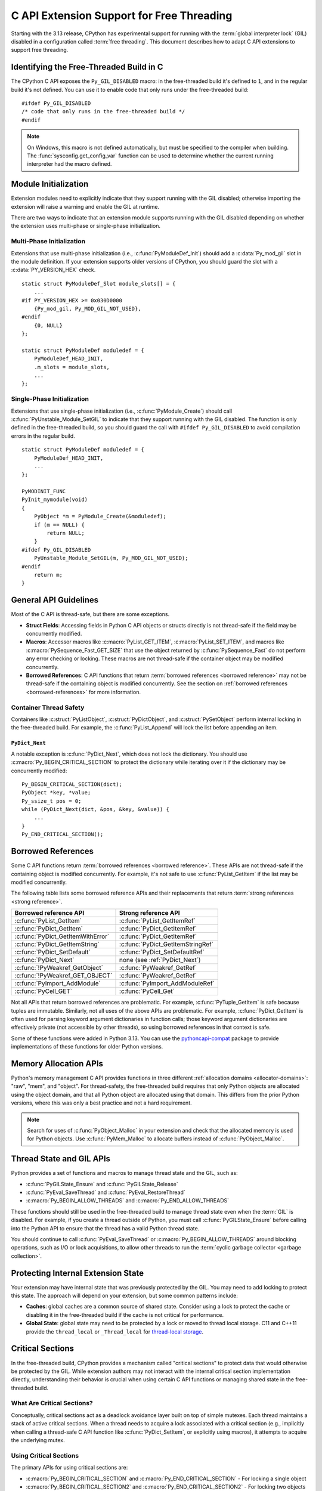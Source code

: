 .. highlight:: c

.. _freethreading-extensions-howto:

******************************************
C API Extension Support for Free Threading
******************************************

Starting with the 3.13 release, CPython has experimental support for running
with the :term:`global interpreter lock` (GIL) disabled in a configuration
called :term:`free threading`.  This document describes how to adapt C API
extensions to support free threading.


Identifying the Free-Threaded Build in C
========================================

The CPython C API exposes the ``Py_GIL_DISABLED`` macro: in the free-threaded
build it's defined to ``1``, and in the regular build it's not defined.
You can use it to enable code that only runs under the free-threaded build::

    #ifdef Py_GIL_DISABLED
    /* code that only runs in the free-threaded build */
    #endif

.. note::

   On Windows, this macro is not defined automatically, but must be specified
   to the compiler when building. The :func:`sysconfig.get_config_var` function
   can be used to determine whether the current running interpreter had the
   macro defined.


Module Initialization
=====================

Extension modules need to explicitly indicate that they support running with
the GIL disabled; otherwise importing the extension will raise a warning and
enable the GIL at runtime.

There are two ways to indicate that an extension module supports running with
the GIL disabled depending on whether the extension uses multi-phase or
single-phase initialization.

Multi-Phase Initialization
..........................

Extensions that use multi-phase initialization (i.e.,
:c:func:`PyModuleDef_Init`) should add a :c:data:`Py_mod_gil` slot in the
module definition.  If your extension supports older versions of CPython,
you should guard the slot with a :c:data:`PY_VERSION_HEX` check.

::

    static struct PyModuleDef_Slot module_slots[] = {
        ...
    #if PY_VERSION_HEX >= 0x030D0000
        {Py_mod_gil, Py_MOD_GIL_NOT_USED},
    #endif
        {0, NULL}
    };

    static struct PyModuleDef moduledef = {
        PyModuleDef_HEAD_INIT,
        .m_slots = module_slots,
        ...
    };


Single-Phase Initialization
...........................

Extensions that use single-phase initialization (i.e.,
:c:func:`PyModule_Create`) should call :c:func:`PyUnstable_Module_SetGIL` to
indicate that they support running with the GIL disabled.  The function is
only defined in the free-threaded build, so you should guard the call with
``#ifdef Py_GIL_DISABLED`` to avoid compilation errors in the regular build.

::

    static struct PyModuleDef moduledef = {
        PyModuleDef_HEAD_INIT,
        ...
    };

    PyMODINIT_FUNC
    PyInit_mymodule(void)
    {
        PyObject *m = PyModule_Create(&moduledef);
        if (m == NULL) {
            return NULL;
        }
    #ifdef Py_GIL_DISABLED
        PyUnstable_Module_SetGIL(m, Py_MOD_GIL_NOT_USED);
    #endif
        return m;
    }


General API Guidelines
======================

Most of the C API is thread-safe, but there are some exceptions.

* **Struct Fields**: Accessing fields in Python C API objects or structs
  directly is not thread-safe if the field may be concurrently modified.
* **Macros**: Accessor macros like :c:macro:`PyList_GET_ITEM`,
  :c:macro:`PyList_SET_ITEM`, and macros like
  :c:macro:`PySequence_Fast_GET_SIZE` that use the object returned by
  :c:func:`PySequence_Fast` do not perform any error checking or locking.
  These macros are not thread-safe if the container object may be modified
  concurrently.
* **Borrowed References**: C API functions that return
  :term:`borrowed references <borrowed reference>` may not be thread-safe if
  the containing object is modified concurrently.  See the section on
  :ref:`borrowed references <borrowed-references>` for more information.


Container Thread Safety
.......................

Containers like :c:struct:`PyListObject`,
:c:struct:`PyDictObject`, and :c:struct:`PySetObject` perform internal locking
in the free-threaded build.  For example, the :c:func:`PyList_Append` will
lock the list before appending an item.

.. _PyDict_Next:

``PyDict_Next``
'''''''''''''''

A notable exception is :c:func:`PyDict_Next`, which does not lock the
dictionary.  You should use :c:macro:`Py_BEGIN_CRITICAL_SECTION` to protect
the dictionary while iterating over it if the dictionary may be concurrently
modified::

    Py_BEGIN_CRITICAL_SECTION(dict);
    PyObject *key, *value;
    Py_ssize_t pos = 0;
    while (PyDict_Next(dict, &pos, &key, &value)) {
        ...
    }
    Py_END_CRITICAL_SECTION();


Borrowed References
===================

.. _borrowed-references:

Some C API functions return :term:`borrowed references <borrowed reference>`.
These APIs are not thread-safe if the containing object is modified
concurrently.  For example, it's not safe to use :c:func:`PyList_GetItem`
if the list may be modified concurrently.

The following table lists some borrowed reference APIs and their replacements
that return :term:`strong references <strong reference>`.

+-----------------------------------+-----------------------------------+
| Borrowed reference API            | Strong reference API              |
+===================================+===================================+
| :c:func:`PyList_GetItem`          | :c:func:`PyList_GetItemRef`       |
+-----------------------------------+-----------------------------------+
| :c:func:`PyDict_GetItem`          | :c:func:`PyDict_GetItemRef`       |
+-----------------------------------+-----------------------------------+
| :c:func:`PyDict_GetItemWithError` | :c:func:`PyDict_GetItemRef`       |
+-----------------------------------+-----------------------------------+
| :c:func:`PyDict_GetItemString`    | :c:func:`PyDict_GetItemStringRef` |
+-----------------------------------+-----------------------------------+
| :c:func:`PyDict_SetDefault`       | :c:func:`PyDict_SetDefaultRef`    |
+-----------------------------------+-----------------------------------+
| :c:func:`PyDict_Next`             | none (see :ref:`PyDict_Next`)     |
+-----------------------------------+-----------------------------------+
| :c:func:`!PyWeakref_GetObject`    | :c:func:`PyWeakref_GetRef`        |
+-----------------------------------+-----------------------------------+
| :c:func:`!PyWeakref_GET_OBJECT`   | :c:func:`PyWeakref_GetRef`        |
+-----------------------------------+-----------------------------------+
| :c:func:`PyImport_AddModule`      | :c:func:`PyImport_AddModuleRef`   |
+-----------------------------------+-----------------------------------+
| :c:func:`PyCell_GET`              | :c:func:`PyCell_Get`              |
+-----------------------------------+-----------------------------------+

Not all APIs that return borrowed references are problematic.  For
example, :c:func:`PyTuple_GetItem` is safe because tuples are immutable.
Similarly, not all uses of the above APIs are problematic.  For example,
:c:func:`PyDict_GetItem` is often used for parsing keyword argument
dictionaries in function calls; those keyword argument dictionaries are
effectively private (not accessible by other threads), so using borrowed
references in that context is safe.

Some of these functions were added in Python 3.13.  You can use the
`pythoncapi-compat <https://github.com/python/pythoncapi-compat>`_ package
to provide implementations of these functions for older Python versions.


.. _free-threaded-memory-allocation:

Memory Allocation APIs
======================

Python's memory management C API provides functions in three different
:ref:`allocation domains <allocator-domains>`: "raw", "mem", and "object".
For thread-safety, the free-threaded build requires that only Python objects
are allocated using the object domain, and that all Python object are
allocated using that domain.  This differs from the prior Python versions,
where this was only a best practice and not a hard requirement.

.. note::

   Search for uses of :c:func:`PyObject_Malloc` in your
   extension and check that the allocated memory is used for Python objects.
   Use :c:func:`PyMem_Malloc` to allocate buffers instead of
   :c:func:`PyObject_Malloc`.


Thread State and GIL APIs
=========================

Python provides a set of functions and macros to manage thread state and the
GIL, such as:

* :c:func:`PyGILState_Ensure` and :c:func:`PyGILState_Release`
* :c:func:`PyEval_SaveThread` and :c:func:`PyEval_RestoreThread`
* :c:macro:`Py_BEGIN_ALLOW_THREADS` and :c:macro:`Py_END_ALLOW_THREADS`

These functions should still be used in the free-threaded build to manage
thread state even when the :term:`GIL` is disabled.  For example, if you
create a thread outside of Python, you must call :c:func:`PyGILState_Ensure`
before calling into the Python API to ensure that the thread has a valid
Python thread state.

You should continue to call :c:func:`PyEval_SaveThread` or
:c:macro:`Py_BEGIN_ALLOW_THREADS` around blocking operations, such as I/O or
lock acquisitions, to allow other threads to run the
:term:`cyclic garbage collector <garbage collection>`.


Protecting Internal Extension State
===================================

Your extension may have internal state that was previously protected by the
GIL.  You may need to add locking to protect this state.  The approach will
depend on your extension, but some common patterns include:

* **Caches**: global caches are a common source of shared state.  Consider
  using a lock to protect the cache or disabling it in the free-threaded build
  if the cache is not critical for performance.
* **Global State**: global state may need to be protected by a lock or moved
  to thread local storage. C11 and C++11 provide the ``thread_local`` or
  ``_Thread_local`` for
  `thread-local storage <https://en.cppreference.com/w/c/language/storage_duration>`_.


Critical Sections
=================

.. _critical-sections:

In the free-threaded build, CPython provides a mechanism called "critical
sections" to protect data that would otherwise be protected by the GIL.
While extension authors may not interact with the internal critical section
implementation directly, understanding their behavior is crucial when using
certain C API functions or managing shared state in the free-threaded build.

What Are Critical Sections?
...........................

Conceptually, critical sections act as a deadlock avoidance layer built on
top of simple mutexes. Each thread maintains a stack of active critical
sections. When a thread needs to acquire a lock associated with a critical
section (e.g., implicitly when calling a thread-safe C API function like
:c:func:`PyDict_SetItem`, or explicitly using macros), it attempts to acquire
the underlying mutex.

Using Critical Sections
.......................

The primary APIs for using critical sections are:

* :c:macro:`Py_BEGIN_CRITICAL_SECTION` and :c:macro:`Py_END_CRITICAL_SECTION` -
  For locking a single object

* :c:macro:`Py_BEGIN_CRITICAL_SECTION2` and :c:macro:`Py_END_CRITICAL_SECTION2`
  - For locking two objects simultaneously

These macros must be used in matching pairs and must appear in the same C
scope, since they establish a new local scope.  These macros are no-ops in
non-free-threaded builds, so they can be safely added to code that needs to
support both build types.

A common use of a critical section would be to lock an object while accessing
an internal attribute of it.  For example, if an extension type has an internal
count field, you could use a critical section while reading or writing that
field::

    // read the count, returns new reference to internal count value
    PyObject *result;
    Py_BEGIN_CRITICAL_SECTION(obj);
    result = Py_NewRef(obj->count);
    Py_END_CRITICAL_SECTION();
    return result;

    // write the count, consumes reference from new_count
    Py_BEGIN_CRITICAL_SECTION(obj);
    obj->count = new_count;
    Py_END_CRITICAL_SECTION();


How Critical Sections Work
..........................

Unlike traditional locks, critical sections do not guarantee exclusive access
throughout their entire duration. If a thread would block while holding a
critical section (e.g., by acquiring another lock or performing I/O), the
critical section is temporarily suspended—all locks are released—and then
resumed when the blocking operation completes.

This behavior is similar to what happens with the GIL when a thread makes a
blocking call. The key differences are:

* Critical sections operate on a per-object basis rather than globally

* Critical sections follow a stack discipline within each thread (the "begin" and
  "end" macros enforce this since they must be paired and within the same scope)

* Critical sections automatically release and reacquire locks around potential
  blocking operations

Deadlock Avoidance
..................

Critical sections help avoid deadlocks in two ways:

1. If a thread tries to acquire a lock that's already held by another thread,
   it first suspends all of its active critical sections, temporarily releasing
   their locks

2. When the blocking operation completes, only the top-most critical section is
   reacquired first

This means you cannot rely on nested critical sections to lock multiple objects
at once, as the inner critical section may suspend the outer ones. Instead, use
:c:macro:`Py_BEGIN_CRITICAL_SECTION2` to lock two objects simultaneously.

Note that the locks described above are only :c:type:`!PyMutex` based locks.
The critical section implementation does not know about or affect other locking
mechanisms that might be in use, like POSIX mutexes.  Also note that while
blocking on any :c:type:`!PyMutex` causes the critical sections to be
suspended, only the mutexes that are part of the critical sections are
released.  If :c:type:`!PyMutex` is used without a critical section, it will
not be released and therefore does not get the same deadlock avoidance.

Important Considerations
........................

* Critical sections may temporarily release their locks, allowing other threads
  to modify the protected data. Be careful about making assumptions about the
  state of the data after operations that might block.

* Because locks can be temporarily released (suspended), entering a critical
  section does not guarantee exclusive access to the protected resource
  throughout the section's duration. If code within a critical section calls
  another function that blocks (e.g., acquires another lock, performs blocking
  I/O), all locks held by the thread via critical sections will be released.
  This is similar to how the GIL can be released during blocking calls.

* Only the lock(s) associated with the most recently entered (top-most)
  critical section are guaranteed to be held at any given time. Locks for
  outer, nested critical sections might have been suspended.

* You can lock at most two objects simultaneously with these APIs. If you need
  to lock more objects, you'll need to restructure your code.

* While critical sections will not deadlock if you attempt to lock the same
  object twice, they are less efficient than purpose-built reentrant locks for
  this use case.

* When using :c:macro:`Py_BEGIN_CRITICAL_SECTION2`, the order of the objects
  doesn't affect correctness (the implementation handles deadlock avoidance),
  but it's good practice to always lock objects in a consistent order.

* Remember that the critical section macros are primarily for protecting access
  to *Python objects* that might be involved in internal CPython operations
  susceptible to the deadlock scenarios described above. For protecting purely
  internal extension state, standard mutexes or other synchronization
  primitives might be more appropriate.


Building Extensions for the Free-Threaded Build
===============================================

C API extensions need to be built specifically for the free-threaded build.
The wheels, shared libraries, and binaries are indicated by a ``t`` suffix.

* `pypa/manylinux <https://github.com/pypa/manylinux>`_ supports the
  free-threaded build, with the ``t`` suffix, such as ``python3.13t``.
* `pypa/cibuildwheel <https://github.com/pypa/cibuildwheel>`_ supports the
  free-threaded build if you set
  `CIBW_ENABLE to cpython-freethreading <https://cibuildwheel.pypa.io/en/stable/options/#enable>`_.

Limited C API and Stable ABI
............................

The free-threaded build does not currently support the
:ref:`Limited C API <limited-c-api>` or the stable ABI.  If you use
`setuptools <https://setuptools.pypa.io/en/latest/setuptools.html>`_ to build
your extension and currently set ``py_limited_api=True`` you can use
``py_limited_api=not sysconfig.get_config_var("Py_GIL_DISABLED")`` to opt out
of the limited API when building with the free-threaded build.

.. note::
    You will need to build separate wheels specifically for the free-threaded
    build.  If you currently use the stable ABI, you can continue to build a
    single wheel for multiple non-free-threaded Python versions.


Windows
.......

Due to a limitation of the official Windows installer, you will need to
manually define ``Py_GIL_DISABLED=1`` when building extensions from source.

.. seealso::

   `Porting Extension Modules to Support Free-Threading
   <https://py-free-threading.github.io/porting/>`_:
   A community-maintained porting guide for extension authors.
